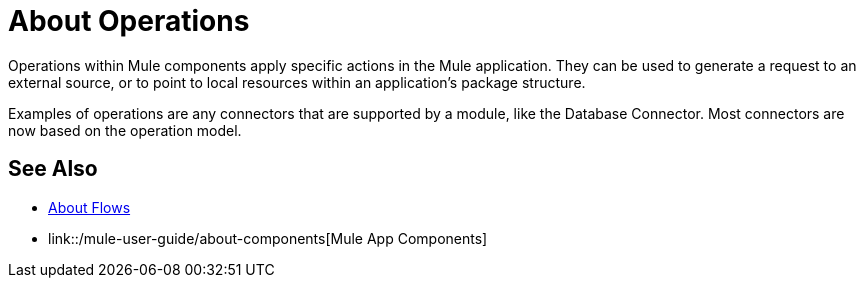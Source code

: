 = About Operations

Operations within Mule components apply specific actions in the Mule application. They can be used to generate a request to an external source, or to point to local resources within an application's package structure.

Examples of operations are any connectors that are supported by a module, like the Database Connector. Most connectors are now based on the operation model.

//COMBAK: Add See Alsos
== See Also

* link:/mule-user-guide/v/4.0/about-flows[About Flows]
* link::/mule-user-guide/about-components[Mule App Components]
